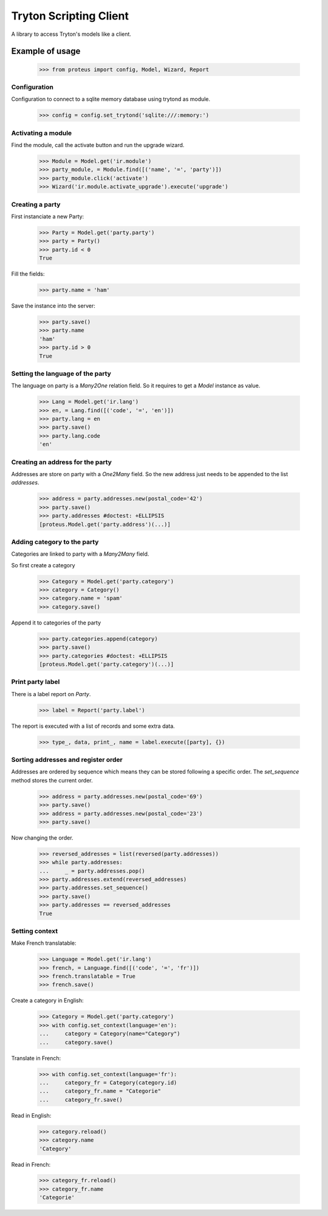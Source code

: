 =======================
Tryton Scripting Client
=======================

A library to access Tryton's models like a client.

Example of usage
----------------

    >>> from proteus import config, Model, Wizard, Report

Configuration
~~~~~~~~~~~~~

Configuration to connect to a sqlite memory database using trytond as module.

    >>> config = config.set_trytond('sqlite:///:memory:')

Activating a module
~~~~~~~~~~~~~~~~~~~

Find the module, call the activate button and run the upgrade wizard.

    >>> Module = Model.get('ir.module')
    >>> party_module, = Module.find([('name', '=', 'party')])
    >>> party_module.click('activate')
    >>> Wizard('ir.module.activate_upgrade').execute('upgrade')

Creating a party
~~~~~~~~~~~~~~~~

First instanciate a new Party:

    >>> Party = Model.get('party.party')
    >>> party = Party()
    >>> party.id < 0
    True

Fill the fields:

    >>> party.name = 'ham'

Save the instance into the server:

    >>> party.save()
    >>> party.name
    'ham'
    >>> party.id > 0
    True

Setting the language of the party
~~~~~~~~~~~~~~~~~~~~~~~~~~~~~~~~~

The language on party is a `Many2One` relation field. So it requires to get a
`Model` instance as value.

    >>> Lang = Model.get('ir.lang')
    >>> en, = Lang.find([('code', '=', 'en')])
    >>> party.lang = en
    >>> party.save()
    >>> party.lang.code
    'en'

Creating an address for the party
~~~~~~~~~~~~~~~~~~~~~~~~~~~~~~~~~

Addresses are store on party with a `One2Many` field. So the new address just
needs to be appended to the list `addresses`.

    >>> address = party.addresses.new(postal_code='42')
    >>> party.save()
    >>> party.addresses #doctest: +ELLIPSIS
    [proteus.Model.get('party.address')(...)]

Adding category to the party
~~~~~~~~~~~~~~~~~~~~~~~~~~~~

Categories are linked to party with a `Many2Many` field.

So first create a category

    >>> Category = Model.get('party.category')
    >>> category = Category()
    >>> category.name = 'spam'
    >>> category.save()

Append it to categories of the party

    >>> party.categories.append(category)
    >>> party.save()
    >>> party.categories #doctest: +ELLIPSIS
    [proteus.Model.get('party.category')(...)]

Print party label
~~~~~~~~~~~~~~~~~

There is a label report on `Party`.

    >>> label = Report('party.label')

The report is executed with a list of records and some extra data.

    >>> type_, data, print_, name = label.execute([party], {})

Sorting addresses and register order
~~~~~~~~~~~~~~~~~~~~~~~~~~~~~~~~~~~~

Addresses are ordered by sequence which means they can be stored following a
specific order. The `set_sequence` method stores the current order.

    >>> address = party.addresses.new(postal_code='69')
    >>> party.save()
    >>> address = party.addresses.new(postal_code='23')
    >>> party.save()

Now changing the order.

    >>> reversed_addresses = list(reversed(party.addresses))
    >>> while party.addresses:
    ...     _ = party.addresses.pop()
    >>> party.addresses.extend(reversed_addresses)
    >>> party.addresses.set_sequence()
    >>> party.save()
    >>> party.addresses == reversed_addresses
    True

Setting context
~~~~~~~~~~~~~~~

Make French translatable:

    >>> Language = Model.get('ir.lang')
    >>> french, = Language.find([('code', '=', 'fr')])
    >>> french.translatable = True
    >>> french.save()

Create a category in English:

    >>> Category = Model.get('party.category')
    >>> with config.set_context(language='en'):
    ...     category = Category(name="Category")
    ...     category.save()

Translate in French:

    >>> with config.set_context(language='fr'):
    ...     category_fr = Category(category.id)
    ...     category_fr.name = "Categorie"
    ...     category_fr.save()

Read in English:

    >>> category.reload()
    >>> category.name
    'Category'

Read in French:

    >>> category_fr.reload()
    >>> category_fr.name
    'Categorie'
